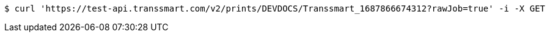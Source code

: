 [source,bash]
----
$ curl 'https://test-api.transsmart.com/v2/prints/DEVDOCS/Transsmart_1687866674312?rawJob=true' -i -X GET
----